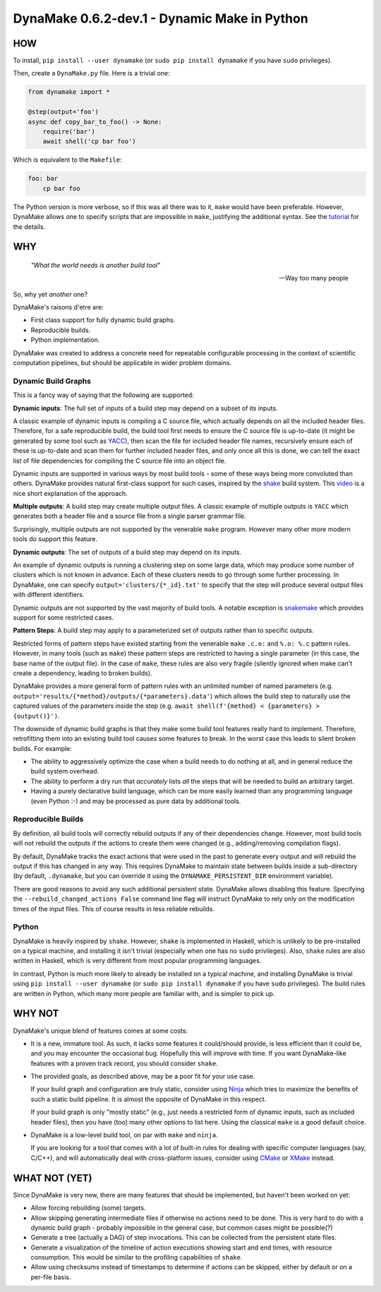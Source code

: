 DynaMake 0.6.2-dev.1 - Dynamic Make in Python
=======================================

.. image:: https://api.travis-ci.com/orenbenkiki/dynamake.svg?branch=master
    :target: https://app.travis-ci.com/github/orenbenkiki/dynamake
    :alt: Build Status

.. image:: https://readthedocs.org/projects/dynamake/badge/?version=latest
    :target: https://dynamake.readthedocs.io/en/latest/?badge=latest
    :alt: Documentation Status

HOW
---

To install, ``pip install --user dynamake`` (or ``sudo pip install dynamake`` if you have ``sudo``
privileges).

Then, create a ``DynaMake.py`` file. Here is a trivial one:

.. code-block:: python

    from dynamake import *

    @step(output='foo')
    async def copy_bar_to_foo() -> None:
        require('bar')
        await shell('cp bar foo')

Which is equivalent to the ``Makefile``:

.. code-block:: make

    foo: bar
        cp bar foo

The Python version is more verbose, so if this was all there was to it, ``make`` would have been preferable. However,
DynaMake allows one to specify scripts that are impossible in ``make``, justifying the additional syntax. See the
`tutorial <https://dynamake.readthedocs.io/en/latest/TUTORIAL.html>`_ for the details.

WHY
---

    *"What the world needs is another build tool"*

    -- Way too many people

So, why yet *another* one?

DynaMake's raisons d'etre are:

* First class support for fully dynamic build graphs.

* Reproducible builds.

* Python implementation.

DynaMake was created to address a concrete need for repeatable configurable processing in the context of scientific
computation pipelines, but should be applicable in wider problem domains.

Dynamic Build Graphs
....................

This is a fancy way of saying that the following are supported:

**Dynamic inputs**: The full set of inputs of a build step may depend on a subset of its inputs.

A classic example of dynamic inputs is compiling a C source file, which actually depends on all the included header
files. Therefore, for a safe reproducible build, the build tool first needs to ensure the C source file is up-to-date
(it might be generated by some tool such as `YACC <https://en.wikipedia.org/wiki/Yacc>`_), then scan the file for
included header file names, recursively ensure each of these is up-to-date and scan them for further included header
files, and only once all this is done, we can tell the exact list of file dependencies for compiling the C source file
into an object file.

Dynamic inputs are supported in various ways by most build tools - some of these ways being more convoluted than others.
DynaMake provides natural first-class support for such cases, inspired by the `shake <https://shakebuild.com/>`_ build
system. This `video <https://www.youtube.com/watch?v=xYCPpXVlqFM>`_ is a nice short explanation of the approach.

**Multiple outputs**: A build step may create multiple output files. A classic example of multiple outputs is ``YACC``
which generates both a header file and a source file from a single parser grammar file.

Surprisingly, multiple outputs are not supported by the venerable ``make`` program. However many other more modern tools
do support this feature.

**Dynamic outputs**: The set of outputs of a build step may depend on its inputs.

An example of dynamic outputs is running a clustering step on some large data, which may produce some number of clusters
which is not known in advance. Each of these clusters needs to go through some further processing. In DynaMake, one can
specify ``output='clusters/{*_id}.txt'`` to specify that the step will produce several output files with different
identifiers.

Dynamic outputs are not supported by the vast majority of build tools. A notable exception is
`snakemake <https://pypi.org/project/snakemake/>`_ which provides support for some restricted cases.

**Pattern Steps**: A build step may apply to a parameterized set of outputs rather than to specific outputs.

Restricted forms of pattern steps have existed starting from the venerable ``make`` ``.c.o:`` and ``%.o: %.c`` pattern
rules. However, in many tools (such as ``make``) these pattern steps are restricted to having a single parameter (in
this case, the base name of the output file). In the case of ``make``, these rules are also very fragile (silently
ignored when make can't create a dependency, leading to broken builds).

DynaMake provides a more general form of pattern rules with an unlimited number of named parameters (e.g.
``output='results/{*method}/outputs/{*parameters}.data'``) which allows the build step to naturally use the captured
values of the parameters inside the step (e.g. ``await shell(f'{method} < {parameters} > {output()}')``.

The downside of dynamic build graphs is that they make some build tool features really hard to implement. Therefore,
retrofitting them into an existing build tool causes some features to break. In the worst case this leads to silent
broken builds. For example:

* The ability to aggressively optimize the case when a build needs to do nothing at all, and in general reduce the build
  system overhead.

* The ability to perform a dry run that *accurately* lists *all* the steps that will be needed to build an arbitrary
  target.

* Having a purely declarative build language, which can be more easily learned than any programming language (even
  Python :-) and may be processed as pure data by additional tools.

Reproducible Builds
...................

By definition, all  build tools will correctly rebuild outputs if any of their dependencies change. However, most build
tools will not rebuild the outputs if the actions to create them were changed (e.g., adding/removing compilation flags).

By default, DynaMake tracks the exact actions that were used in the past to generate every output and will rebuild the
output if this has changed in any way. This requires DynaMake to maintain state between builds inside a sub-directory
(by default, ``.dynamake``, but you can override it using the ``DYNAMAKE_PERSISTENT_DIR`` environment variable).

There are good reasons to avoid any such additional persistent state. DynaMake allows disabling this feature. Specifying
the ``--rebuild_changed_actions False`` command line flag will instruct DynaMake to rely only on the modification times
of the input files. This of course results in less reliable rebuilds.

Python
......

DynaMake is heavily inspired by ``shake``. However, ``shake`` is implemented in Haskell, which is unlikely to be
pre-installed on a typical machine, and installing it isn't trivial (especially when one has no ``sudo`` privileges).
Also, ``shake`` rules are also written in Haskell, which is very different from most popular programming languages.

In contrast, Python is much more likely to already be installed on a typical machine, and installing DynaMake is trivial
using ``pip install --user dynamake`` (or ``sudo pip install dynamake`` if you have ``sudo`` privileges). The build
rules are written in Python, which many more people are familiar with, and is simpler to pick up.

WHY NOT
-------

DynaMake's unique blend of features comes at some costs:

* It is a new, immature tool. As such, it lacks some features it could/should provide, is less efficient than it could
  be, and you may encounter the occasional bug. Hopefully this will improve with time. If you want DynaMake-like
  features with a proven track record, you should consider ``shake``.

* The provided goals, as described above, may be a poor fit for your use case.

  If your build graph and configuration are truly static, consider using `Ninja <https://ninja-build.org/>`_ which tries
  to maximize the benefits of such a static build pipeline. It is almost the opposite of DynaMake in this respect.

  If your build graph is only "mostly static" (e.g., just needs a restricted form of dynamic inputs, such as included
  header files), then you have (too) many other options to list here. Using the classical ``make`` is a good default
  choice.

* DynaMake is a low-level build tool, on par with ``make`` and ``ninja``.

  If you are looking for a tool that comes with a lot of built-in rules for dealing with specific computer languages
  (say, C/C++), and will automatically deal with cross-platform issues, consider using `CMake <https://cmake.org/>`_ or
  `XMake <https://xmake.io/>`_ instead.

WHAT NOT (YET)
--------------

Since DynaMake is very new, there are many features that should be implemented, but haven't been worked on yet:

* Allow forcing rebuilding (some) targets.

* Allow skipping generating intermediate files if otherwise no actions need to be done. This is very hard to do with a
  dynamic build graph - probably impossible in the general case, but common cases might be possible(?)

* Generate a tree (actually a DAG) of step invocations. This can be collected from the persistent state files.

* Generate a visualization of the timeline of action executions showing start and end times, with resource consumption.
  This would be similar to the profiling capabilities of ``shake``.

* Allow using checksums instead of timestamps to determine if actions can be skipped, either by default or on a per-file
  basis.

